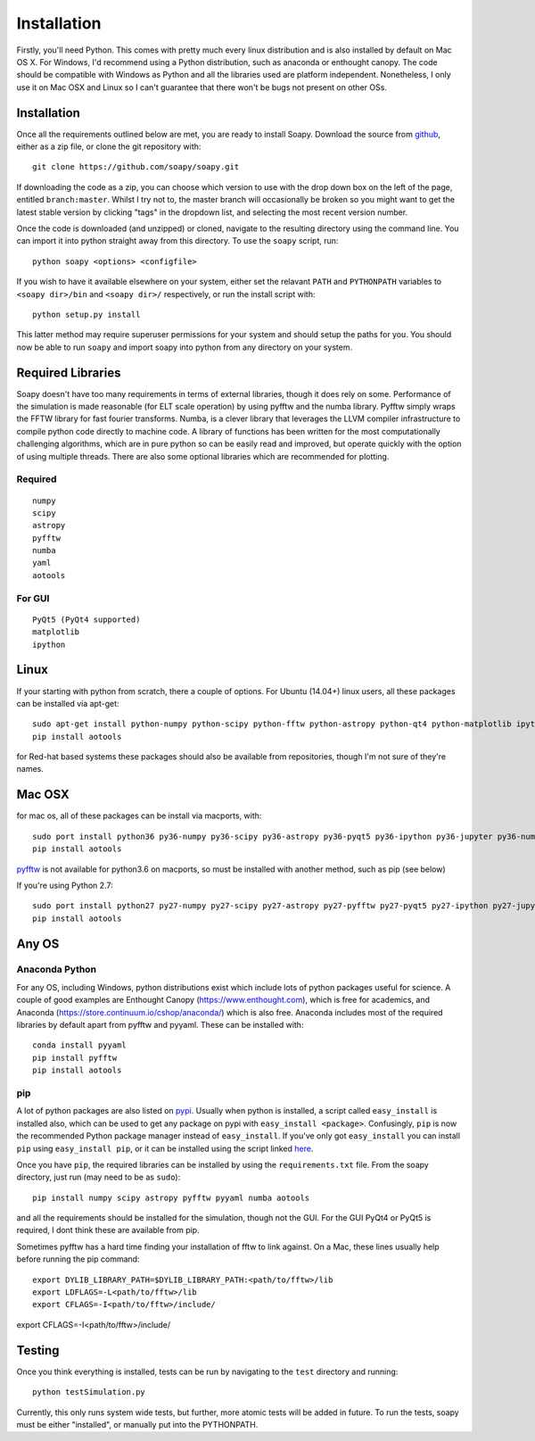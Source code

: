 Installation
************

Firstly, you'll need Python. This comes with pretty much every linux distribution and is also installed by default on Mac OS X. For Windows, I'd recommend using a Python distribution, such as anaconda or enthought canopy. The code should be compatible with Windows as Python and all the libraries used are platform independent. Nonetheless, I only use it on Mac OSX and Linux so I can't guarantee that there won't be bugs not present on other OSs.

============
Installation
============
Once all the requirements outlined below are met, you are ready to install Soapy. Download the source from `github <https://github.com/andrewpaulreeves/soapy>`_, either as a zip file, or clone the git repository with::

    git clone https://github.com/soapy/soapy.git

If downloading the code as a zip, you can choose which version to use with the drop down box on the left of the page, entitled ``branch:master``. Whilst I try not to, the master branch will occasionally be broken so you might want to get the latest stable version by clicking "tags" in the dropdown list, and selecting the most recent version number.

Once the code is downloaded (and unzipped) or cloned, navigate to the resulting directory using the command line. You can import it into python straight away from this directory. To use the ``soapy`` script, run::

    python soapy <options> <configfile>


If you wish to have it available elsewhere on your system, either set the relavant ``PATH`` and ``PYTHONPATH`` variables to ``<soapy dir>/bin`` and ``<soapy dir>/`` respectively, or run the install script with::

    python setup.py install

This latter method may require superuser permissions for your system and should setup the paths for you. You should now be able to run ``soapy`` and import soapy into python from any directory on your system.

==================
Required Libraries
==================

Soapy doesn't have too many requirements in terms of external libraries, though it does rely on some. Performance of the simulation is made reasonable (for ELT scale operation) by using pyfftw and the numba library. Pyfftw simply wraps the FFTW library for fast fourier transforms. Numba, is a clever library that leverages the LLVM compiler infrastructure to compile python code directly to machine code. A library of functions has been written for the most computationally challenging algorithms, which are in pure python so can be easily read and improved, but operate quickly with the option of using multiple threads.  There are also some optional libraries which are recommended for plotting.

--------
Required
--------

::

    numpy
    scipy
    astropy
    pyfftw
    numba
    yaml
    aotools

-------    
For GUI
-------
::

    PyQt5 (PyQt4 supported)
    matplotlib
    ipython
    

=====
Linux
=====
If your starting with python from scratch, there a couple of options. For Ubuntu (14.04+) linux users, all these packages can be installed via apt-get::

    sudo apt-get install python-numpy python-scipy python-fftw python-astropy python-qt4 python-matplotlib ipython ipython-qtconsole python-yaml python-numba
    pip install aotools


for Red-hat based systems these packages should also be available from repositories, though I'm not sure of they're names.


=======
Mac OSX
=======

for mac os, all of these packages can be install via macports, with::

    sudo port install python36 py36-numpy py36-scipy py36-astropy py36-pyqt5 py36-ipython py36-jupyter py36-numba py36-yaml py36-qtconsole
    pip install aotools

`pyfftw <https://github.com/pyFFTW/pyFFTW>`_ is not available for python3.6 on macports, so must be installed with another method, such as pip (see below)

If you're using Python 2.7::

    sudo port install python27 py27-numpy py27-scipy py27-astropy py27-pyfftw py27-pyqt5 py27-ipython py27-jupyter py27-numba py27-qtconsole py27-yaml
    pip install aotools


======
Any OS
======

---------------
Anaconda Python
---------------
For any OS, including Windows, python distributions exist which include lots of python packages useful for science.
A couple of good examples are Enthought Canopy (https://www.enthought.com), which is free for academics, and Anaconda (https://store.continuum.io/cshop/anaconda/) which is also free.
Anaconda includes most of the required libraries by default apart from pyfftw and pyyaml. These can be installed with::

    conda install pyyaml
    pip install pyfftw
    pip install aotools


---
pip
---

A lot of python packages are also listed on `pypi <https://pypi.python.org/pypi>`_. Usually when python is installed, a script called ``easy_install`` is installed also, which can be used to get any package on pypi with ``easy_install <package>``. Confusingly, ``pip`` is now the recommended Python package manager instead of ``easy_install``. If you've only got ``easy_install`` you can install ``pip`` using ``easy_install pip``, or it can be installed using the script linked `here <https://pip.readthedocs.org/en/latest/installing.html>`_.

Once you have ``pip``, the required libraries can be installed by using the ``requirements.txt`` file. From the soapy directory, just run (may need to be as ``sudo``)::

    pip install numpy scipy astropy pyfftw pyyaml numba aotools
    
and all the requirements should be installed for the simulation, though not the GUI. For the GUI PyQt4 or PyQt5 is required, I dont think these are available from pip.

Sometimes pyfftw has a hard time finding your installation of fftw to link against. On a Mac, these lines usually help before running the pip command::

    export DYLIB_LIBRARY_PATH=$DYLIB_LIBRARY_PATH:<path/to/fftw>/lib
    export LDFLAGS=-L<path/to/fftw>/lib
    export CFLAGS=-I<path/to/fftw>/include/

=======
Testing
=======
Once you think everything is installed, tests can be run by navigating to the ``test`` directory and running::

    python testSimulation.py

Currently, this only runs system wide tests, but further, more atomic tests will be added in future. To run the tests, soapy must be either "installed", or manually put into the PYTHONPATH.
